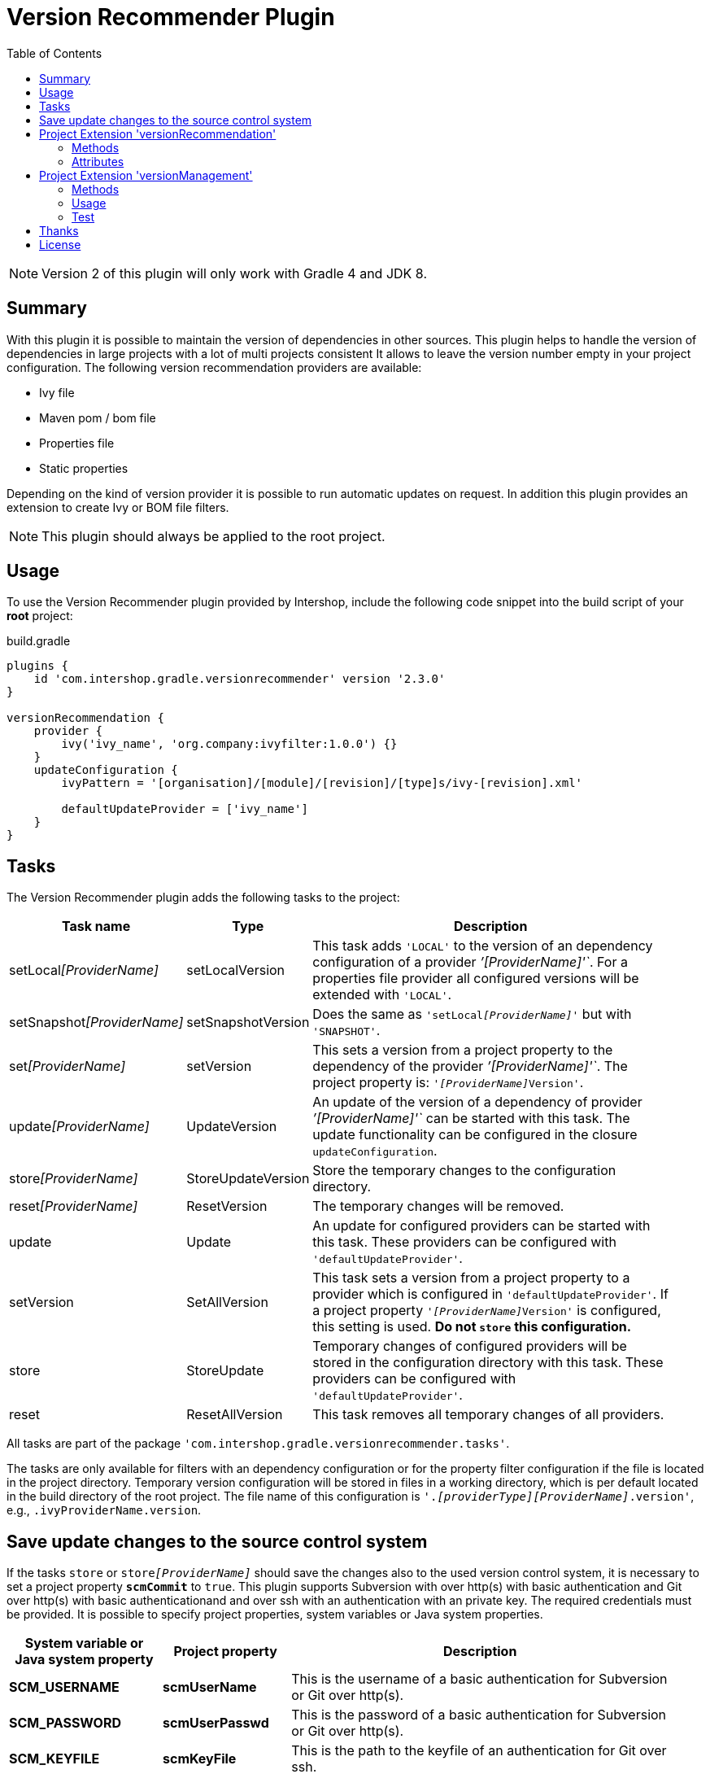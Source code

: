 = Version Recommender Plugin
:latestRevision: 2.3.0
:toc:
:icons: font

NOTE: Version 2 of this plugin will only work with Gradle 4 and JDK 8.

== Summary
With this plugin it is possible to maintain the version of dependencies in other sources. This plugin helps to handle the version of dependencies in large projects with a lot of multi projects consistent It allows to leave the version number empty in your 
project configuration. The following version recommendation providers are available:

* Ivy file
* Maven pom / bom file
* Properties file
* Static properties

Depending on the kind of version provider it is possible to run automatic updates on request. In addition this plugin
provides an extension to create Ivy or BOM file filters.

NOTE: This plugin should always be applied to the root project.

== Usage
To use the Version Recommender plugin provided by Intershop, include the following code snippet into the build script of your *root* project:

[source,groovy]
[subs=+attributes]
.build.gradle
----
plugins {
    id 'com.intershop.gradle.versionrecommender' version '{latestRevision}'
}

versionRecommendation {
    provider {
        ivy('ivy_name', 'org.company:ivyfilter:1.0.0') {}
    }
    updateConfiguration {
        ivyPattern = '[organisation]/[module]/[revision]/[type]s/ivy-[revision].xml'

        defaultUpdateProvider = ['ivy_name']
    }
}
----

== Tasks
The Version Recommender plugin adds the following tasks to the project:

[cols="20%,15%,65%", width="95%", options="header"]
|===
|Task name                      |Type               |Description
|setLocal__[ProviderName]__     |setLocalVersion    |This task adds `'LOCAL'` to the version of an dependency configuration
of a provider _`'[ProviderName]'`_. For a properties file provider all configured versions will be extended with `'LOCAL'`.
|setSnapshot__[ProviderName]__  |setSnapshotVersion |Does the same as `'setLocal__[ProviderName]__'` but with `'SNAPSHOT'`.
|set__[ProviderName]__          |setVersion         |This sets a version from a project property to the
dependency of the provider _`'[ProviderName]'`_. The project property is: `'__[ProviderName]__Version'`.
|update__[ProviderName]__       |UpdateVersion      |An update of the version of a dependency of provider _`'[ProviderName]'`_
can be started with this task. The update functionality can be configured in the closure `updateConfiguration`.
|store__[ProviderName]__        |StoreUpdateVersion |Store the temporary changes to the configuration directory.
|reset__[ProviderName]__        |ResetVersion       |The temporary changes will be removed.
|update                         |Update             |An update for configured providers can be started with this task.
These providers can be configured with `'defaultUpdateProvider'`.
|setVersion                     |SetAllVersion      |This task sets a version from a project property to a provider which is
configured in `'defaultUpdateProvider'`. If a project property `'__[ProviderName]__Version'` is configured, this setting is
used. **Do not `store` this configuration.**
|store                          |StoreUpdate        |Temporary changes of configured providers will be stored in the
configuration directory with this task. These providers can be configured with `'defaultUpdateProvider'`.
|reset                         |ResetAllVersion    |This task removes all temporary changes of all providers.
|===

All tasks are part of the package `'com.intershop.gradle.versionrecommender.tasks'`.

The tasks are only available for filters with an dependency configuration or for the property filter configuration if
the file is located in the project directory. Temporary version configuration will be stored in files in a working
directory, which is per default located in the build directory of the root project.
The file name of this configuration is `'._[providerType][ProviderName]_.version'`, e.g., `.ivyProviderName.version`.

== Save update changes to the source control system
If the tasks `store` or `store__[ProviderName]__` should save the changes also to the used version control system, it is
necessary to set a project property `*scmCommit*` to `true`. This plugin supports Subversion with over http(s) with basic
authentication and Git over http(s) with basic authenticationand and over ssh with an authentication with an private key.
The required credentials must be provided. It is possible to specify project properties, system variables or Java system properties.

[cols="17%,17%,65%", width="95%", options="header"]
|===
| System variable or Java system property | Project property  | Description

| *SCM_USERNAME*      | *scmUserName*      | This is the username of a basic authentication for Subversion or Git over http(s).
| *SCM_PASSWORD*      | *scmUserPasswd*    | This is the password of a basic authentication for Subversion or Git over http(s).
| *SCM_KEYFILE*       | *scmKeyFile*       | This is the path to the keyfile of an authentication for Git over ssh.
| *SCM_KEYPASSPHRASE* | *scmKeyPassphrase* | This is the optional passphrase for the keyfile of an authentication for Git over ssh.

|===

== Project Extension 'versionRecommendation'

This plugin adds an extension *`versionRecommendation`* to the root project. This extension contains the
plugin configuration for the version recommendation and also for the update functionality.

=== Methods
[cols="20%,15%,65%", width="95%", options="header"]
|===
|Method                         | Type                                      | Description
|*provider*(Closure)            | <<provider,RecommendationProviderContainer>>| This method configures the container of all providers.
The order of items depends on the order in the build configuration
|*updateConfiguration*(Closure) | <<updateConfiguration,UpdateConfiguration>> | This method configures the update configuration.
|===

=== Attributes
[cols="20%,15%,15%,50%", width="95%", options="header"]
|===
|Property                   | Type         | Default value | Description
|*forceRecommenderVersion*  | `boolean`    | `false`       | If set to `true`, the version is always taken from
the version recommendation. This will override configured versions in dependencies.
|*excludeProjectsbyName*    | List<String> | []            | This projects are excluded from the version recommendation configuration.
|===

==== [[provider]]Provider configuration 'provider' (`RecommendationProviderContainer`)
[cols="20%,15%,65%", width="95%", options="header"]
|===
|Method                                 | Type                                | Description
|*ivy*(String, Object, Closure)         | IvyRecommendationProvider           | Adds an Ivy based recommendation provider
|*pom*(String, Object, Closure)         | MavenRecommendationProvider         | Adds a Pom based recommendation provider
|*properties*(String, Object, Closure)  | PropertiesRecommendationProvider    | Adds a properties file base recommendation provider
|*properties*(String, Closure)          | PropertiesRecommendationProvider    | Adds a property configuration with a map
|*getVersion*(String, String)           | String                              | Returns a version from the provider list configuration or null
|===

The first parameter is always the name of the provider. It is used for project properties and tasks.

The second parameter is the input of the provider. The following inputs are possible:

- *Dependency*
** This can be a Map, eg. `[group: 'com.company', name: 'module', version: 'version']`, or +
a String, e.g., `com.company:module:version`
** It is possible to leave the version empty, so that the provider is not used per default. With `'set[ProviderName]'`
it is possible to enable this provider with a specific version.
** The version can be adapted for this input configuration, with `'set[ProviderName]'`, `'setLocal[ProviderName]'`,
`'setSnapshot[ProviderName]'` and `'update[ProviderName]'`.
- *URL*
** Configuration for direct access via URL.
** The version for this configuration is not adaptable.
- *File*
** This is the configuration for a special file. This file should be part of the project.
** If this is specified for a properties provider, the versions inside of the file are adaptable and
selected properties can be excluded with a configuration if necessary.

===== Ivy Recommendation Provider
The Ivy recommendation provider uses an Ivy file to create a map with modules and versions. All dependency
configurations are used and Ivy configurations are not considered. Of course it is possible to configure this provider
also with an URL or with a file definition, but a dependency definition should be the most common configuration for this provider.
The dependency configuration of the provider is also added to the version map of the provider.

[source,groovy]
.build.gradle
----
versionRecommendation {
    provider {
        ivy('providerName', 'org.company:ivyfilter:1.0.0') {}
        ivy('providerName', [group: 'org.company', name: 'versions', version: '1.0.0']) {
            transitive = true
            overrideTransitiveDeps = false
            versionMap = [ 'com.company:componet1':'1.0.0' ]

            workingDir = new File(project.buildDir, 'providerWorkingDir')
            configDir = file('providerName')
        }
    }
}
----

This provider can be used with additional properties.

====== Attributes
[cols="20%,15%,15%,50%", width="95%", options="header"]
|===
|Property                   | Type                  | Default value | Description
|*transitive*               | `boolean`             | `false`       | If set to `true`, all dependencies from the Ivy file will be resolved transitive.
|*overrideTransitiveDeps*   | `boolean`             | `false`       | If set to `true`, the provider will override a previous version for a module if it 
finds a later version of that very module via a transitive dependency.
|*versionMap*               | `Map<String, String>` | `[:]`         | The entries of this map will be added at the end of the
existing map. This version map can also contain patterns for the key, e.g., `'com.company:*'`.
|*workingDir*               | `File`                | `buildDir/versionRecommendation` | This directory is used for temporary version files.
The name of this file is `'.ivy[ProviderName].version'`. This version configuration will overwrite the build script and the
configuration in the configuration directory.
|*configDir*                | `File`                | projectDir | This directory is used for persistent version files. The name
of this file is `'.ivy[ProviderName].version'`. This version configuration will overwrite the build script configuration.
|===

===== Pom Recommendation Provider
The Maven recommendation provider uses a Maven Bom file to create a map with modules and versions. All dependency
configurations are used and a scope is not considered. Of course it is possible to configure this provider
also with an URL or with a file definition, but a dependency definition should be the most common configuration for this provider.
All dependencies are resolved transitive and the dependency configuration of the provider is also added to the version map of the provider.

[source,groovy]
.build.gradle
----
versionRecommendation {
    provider {
        pom('providerName', 'org.company:bomfilter:1.0.0') {}
        pom('providerName', [group: 'org.company', name: 'versions', version: '1.0.0']) {
            versionMap = [ 'com.company:componet1':'1.0.0' ]

            workingDir = new File(project.buildDir, 'providerWorkingDir')
            configDir = file('providerName')
        }
    }
}
----

This provider can be used with additional properties.

====== Attributes
[cols="20%,15%,15%,50%", width="95%", options="header"]
|===
|Property                   | Type                  | Default value | Description
|*versionMap*               | `Map<String, String>` | `[:]`         | The entries of this map will be added on the end of the
existing map. This version map can also contain patterns for the key, e.g., `'com.company:*'`.
|*workingDir*               | `File`                | `buildDir/versionRecommendation` | This directory is used for temporary version files.
The name of this file is `'.pom[ProviderName].version'`. This version configuration will overwrite the build script and the
configuration in the configuration directory.
|*configDir*                | `File`                | projectDir | This directory is used for persistent version files. The name
of this file is `'.pom[ProviderName].version'`. This version configuration will overwrite the build script configuration.
|===

===== Properties Recommendation Provider
The properties recommendation provider uses a properties file to create a map with modules and versions. The format
of this property file is special, because a colon is allowed in the keys. Furthermore, the format and the order of all entries
will be preserved, if the file is changed by a task.

The input of this provider may also be an URL or dependency, but this input types are not supported by the tasks for version adaptions.

[source,groovy]
.build.gradle
----
versionRecommendation {
    provider {
        properties('providerName', rootProject.file('version.properties')) {}
        properties('providerName', rootProject.file('3rdPartsVersion.properties')) {
            transitive = true
            overrideTransitiveDeps = false
            versionMap = [ 'com.company:componet1':'1.0.0' ]

            workingDir = new File(project.buildDir, 'providerWorkingDir')
        }
    }
}
----

It is also possible to specify static properties only with an properties provider configuration.

[source,groovy]
.build.gradle
----
versionRecommendation {
    provider {
        properties('providerName') {
            versionMap = [ 'com.company:componet1':'1.0.0' ]
        }
    }
}
----

This provider can be used with additional properties.

====== Attributes
[cols="20%,15%,15%,50%", width="95%", options="header"]
|===
|Property                   | Type                  | Default value | Description
|*changeExcludes*           | `List<String>`        | `[]`          | The property keys that match to one of this items,
are not changed by `'set[ProviderName]'`, `'setLocal[ProviderName]'`, `'setSnapshot[ProviderName]'` and `'update[ProviderName]'`.
|*versionMap*               | `Map<String, String>` | `[:]`         | The entries of this map will be added at the end of the
existing map. This version map can also contain patterns for the key, e.g., `'com.company:*'`.
|*workingDir*               | `File`                | `buildDir/versionRecommendation` | This directory is used for temporary property files.
The name of this file is the configured one. This version configuration will overwrite the configuration in the configuration directory.
|===

==== [[updateConfiguration]]Update Configuration 'updateConfiguration' (`UpdateConfiguration`)
This configuration configures the update functionality.

===== Methods
[cols="20%,15%,65%", width="95%", options="header"]
|===
|Method                                         | Type   | Description
|*updateConfigItemContainer*(Closure)           | <<updateConfigItemContainer,UpdateConfigurationItem>>       | Configures an item configuration container
|*addConfigurationItem*(UpdateConfigurationItem)|        | Adds an item to the configuration container
|*getUpdate*(String, String, String)            | String | Returns an updated version for a specified group, module name and the original version.
The paramters are `group`, `name`, `version`. It returns null if no newer version was found.
|===

===== Attributes
[cols="20%,15%,15%,50%", width="95%", options="header"]
|===
|Property                   | Type              | Default value     | Description
|*ivyPattern*               | `String`          | ''                | An Ivy pattern for Ivy Repositories. See http://ant.apache.org/ivy/history/latest-milestone/concept.html.
Without this pattern Ivy repositories will not be analyzed.
|*updateLogFile*            | `File`            | `buildDir/ +
versionRecommendation/ +
update/update.log` |  This file contains more detailed information.
|*defaultUpdateProvider*    | `List<String>`    | `[]`              | A list of providers which will be updated if the task `'update'` runs.
|*defaultUpdate*            | `String`          | `HOTFIX`          | String representation of `updatePos`. This attribute is
readable and writable. The following values are possible `MAJOR`, `MINOR`, `PATCH`, `HOTFIX` and `NONE`.
|*updatePos*                | `UpdatePos`       | `UpdatePos.HOTFIX`| This attribute gives the value of `defaultUpdate` as `UpdatePos`
if the string can be converted. This is the default position for update tasks.
|===

===== [[updateConfigItemContainer]]Update Configuration Item(`UpdateConfigurationItem`)

The order of the items is controlled by the container and is the alphabetical order of the names. The configuration is
assigned to the dependencies over the group and module name. It is possible to use patterns.

[source,groovy]
.build.gradle
----
versionRecommendation {
    provider {... }
    updateConfiguration {
        ivyPattern = '[organisation]/[module]/[revision]/[type]s/ivy-[revision].xml'

        updateConfigItemContainer {
            updateJetty {
                org = 'org.eclipse.jetty'
                searchPattern = '\\.v\\d+'
            }
            updateGoogleAPI {
                org = 'com.google.apis'
                module = 'google-api-services-appsactivity'
                patternForNextVersion = '^(v1-rev)(\\d+)(-1\\.20\\.0)$'
                sortStringPos = 2
            }
        }
    }
}
----

The example configuration `'updateJetty'` will be used to update all dependencies to the organization `'org.eclipse.jetty'`.
`'updateGoogleAPI'` is used only for the update of `'com.google.apis:google-api-services-appsactivity'`.

====== Attributes

[cols="20%,15%,15%,50%", width="95%", options="header"]
|===
|Property                   | Type          | Default value     | Description
|*org*                      | `String`      | `''`              | The pattern for the organization or group
If this attribute is empty this configuration matches in any case.
|*module*                   | `String`      | `''`              | The pattern for the module name or artifact ID
If this attribute is empty this configuration matches in any case.
|*version*                  | `String`      | `''`              | This version is taken for the next update, if configured.
4+<|The following property is used for the update of extended sematic versions. +
See https://github.com/IntershopCommunicationsAG/extended-version
|*update*                   | `String`      | `'HOTFIX'`        | String representation of `updatePos`. This attribute is
readable and writable. The following values are possible `MAJOR`, `MINOR`, `PATCH`, `HOTFIX` and `NONE`.
|*updatePos*                | `UpdatePos`   | `UpdatePos.HOTFIX`| This attribute gives the value of update as `UpdatePos`
if the string can be converted. This is the default position for the update task.
4+<|The next attributes are used to configure the semantic version with special extensions, e.g., `2.0.0.201206130900-r`
|*searchPattern*            | `String`      | `''`              | Search pattern for the extension, e.g., `'\\.\\d+-r'`
|*versionPattern*           | `String`      | `searchPattern`   | If the extension of the current version is different,
it is possible to define a separate pattern.
4+<|For very special versions like special Google libs, e.g., `v1-rev12-1.21.0`, it is possible to use the next two attributes.
|*patternForNextVersion*    | `String`      | `''`              | This pattern helps to identify a special part of the version string for
comparison, e.g., `'^(v1-rev)(\\d+)(-1\\.21\\.0)$'`
|*sortStringPos*            | `int`         | `0`               | This number specifies the selected group for comparison, e.g., `2`.
|===

====== Examples
- Extended semantic versions: `1.0.0.0`, `1.0.0`, `1.0`, `1`

- Extended semantic verisons with special extensions

[cols="25%,15%,60%", width="95%", options="header"]
|===
| Version Example           | Search Pattern | Comment
| `'1.2.0.201112221803-r'`  | `'\\.\\d+-r'`  | `'.201112221803-r'` will be ignored and only `'1.2.0'` is used for comparison.
| `'9.2.9.v20150224'`       | `'\\.v\\d+'`   | `'.v20150224'` will be ignored and only `'9.2.9'` is used for comparison.
|===

- Special version strings

[cols="20%,35%,5%,40%", width="95%", options="header"]
|===
| Version Example           | Pattern | Pos | Comment
|`'v1-rev12-1.21.0'`    | `'^(v1-rev)(\\d+)(-1\\.21\\.0)$'`  | 2 | Only `12` is used for comparison and update.
|`'v1-rev12-1.21.0'`    | `'^(v1-rev12)(-1\\.)(\\d+)(\\.0)$'`| 3 | Only `21` is used for comparison and update.
|===

== Project Extension 'versionManagement'

This plugin adds an extension `versionManagement` to the root project. This extension contains methods that 
add functionality to the publication configuration.

=== Methods
[cols="20%,15%,65%", width="95%", options="header"]
|===
|Method                         | Type                     | Description
|*withSubProjects*(configure)   | List<Project> or Project | A list of sub projects or a single sub project, e.g., `'subprojects'`
|*fromConfigurations*(configure)| List<String> or String   | A list or a single configuration of the project, e.g., `'compile'`.
|*withDependencies*(configure)  | List<String> or String   | A list or a single string with a dependency configuration,
e.g., `'com.company:module:version'`.
|===

=== Usage

==== Ivy Publishing

[source,groovy]
[subs=+attributes]
.build.gradle
----
plugins {
    id 'com.intershop.gradle.versionrecommender' version '{latestRevision}'
    id 'ivy-publish'
}

configurations { compile }

dependencies {
    compile 'commons-configuration:commons-configuration:1.6'
}

publishing {
    publications {
        ivyFilter(IvyPublication) {
            module 'ivy-filter'
            revision project.version

            // adds all sub projects
            versionManagement.withSubProjects { subprojects }

            // the transitive closure of this configuration will
            // be flattened and added to the dependency management section
            versionManagement.fromConfigurations { project.configurations.compile }

            // alternative syntax when you want to explicitly add a dependency with no transitives
            versionManagement.withDependencies { 'manual:dep:1' }

            // further customization of the POM is allowed if desired
            descriptor.withXml {
                asNode().info[0].appendNode('description',
                                            'A demonstration of IVY customization')
            }
        }
    }
    repositories {
        ivy {
            // change to point to your repo, e.g. http://my.org/repo
            url "$buildDir/repo"
            layout('pattern') {
                ivy '[organisation]/[module]/[revision]/[type]s/ivy-[revision].xml'
                artifact '[organisation]/[module]/[revision]/[ext]s/[artifact]-[type](-[classifier])-[revision].[ext]'
            }
        }
    }
}

repositories {
    jcenter()
}
----

Executing the Gradle publishing task will generate the following _ivy.xml_ file.

[source,xml]
.ivy.xml
----
<?xml version="1.0" encoding="UTF-8"?>
<ivy-module version="2.0">
  <info organisation="com.intershop" module="ivy-filter" revision="1.0.0" status="integration" publication="20170222210207">
    <description>A demonstration of IVY customization</description>
  </info>
  <configurations/>
  <publications/>
  <dependencies defaultconfmapping="*-&gt;default">
    <!-- sub projects -->
    <dependency org="com.intershop" name="project1a" rev="1.0.0" conf="default"/>
    <dependency org="com.intershop" name="project2b" rev="1.0.0" conf="default"/>
    <!-- dependencies from configuration compile -->
    <dependency org="commons-digester" name="commons-digester" rev="1.8" conf="default"/>
    <dependency org="commons-logging" name="commons-logging" rev="1.1.1" conf="default"/>
    <dependency org="commons-lang" name="commons-lang" rev="2.4" conf="default"/>
    <dependency org="commons-configuration" name="commons-configuration" rev="1.6" conf="default"/>
    <dependency org="commons-beanutils" name="commons-beanutils" rev="1.7.0" conf="default"/>
    <dependency org="commons-collections" name="commons-collections" rev="3.2.1" conf="default"/>
    <dependency org="commons-beanutils" name="commons-beanutils-core" rev="1.8.0" conf="default"/>
    <!-- dependency -->
    <dependency org="manual" name="dep" rev="1" conf="default"/>
  </dependencies>
</ivy-module>
----

==== Maven Publishing

[source,groovy]
[subs=+attributes]
.build.gradle
----
plugins {
    id 'com.intershop.gradle.versionrecommender' version '{latestRevision}'
    id 'maven-publish'
}

configurations { compile }

dependencies {
    compile 'commons-configuration:commons-configuration:1.6'
}

publishing {
    publications {
        mvnFilter(MavenPublication) {
            artifactId 'mvn-filter'
            version project.version

            // adds all sub projects
            versionManagement.withSubProjects { subprojects }

            // the transitive closure of this configuration will
            // be flattened and added to the dependency management section
            versionManagement.fromConfigurations { project.configurations.compile }

            // alternative syntax when you want to explicitly add a dependency with no transitives
            versionManagement.withDependencies { 'manual:dep:1' }

            // further customization of the POM is allowed if desired
            pom.withXml {
                asNode().appendNode('description',
                                    'A demonstration of maven customization')
            }
        }
    }
    repositories {
        maven {
            // change to point to your repo, e.g. http://my.org/repo
            url "$buildDir/repo"
        }
    }
}

repositories {
    jcenter()
}
----

Executing the Gradle publishing task will generate the following _*.pom_ file.

[source,xml]
.mvn-filter.pom
----
<?xml version="1.0" encoding="UTF-8"?>
<project xmlns="http://maven.apache.org/POM/4.0.0" xsi:schemaLocation="http://maven.apache.org/POM/4.0.0 http://maven.apache.org/xsd/maven-4.0.0.xsd" xmlns:xsi="http://www.w3.org/2001/XMLSchema-instance">
  <modelVersion>4.0.0</modelVersion>
  <groupId>com.intershop</groupId>
  <artifactId>mvn-filter</artifactId>
  <version>1.0.0</version>
  <packaging>pom</packaging>
  <dependencyManagement>
    <dependencies>
      <!-- project dependencies -->
      <dependency>
        <groupId>com.intershop</groupId>
        <artifactId>project1a</artifactId>
        <version>1.0.0</version>
      </dependency>
      <dependency>
        <groupId>com.intershop</groupId>
        <artifactId>project2b</artifactId>
        <version>1.0.0</version>
      </dependency>
      <!-- dependencies from configuration compile -->
      <dependency>
        <groupId>commons-digester</groupId>
        <artifactId>commons-digester</artifactId>
        <version>1.8</version>
      </dependency>
      <dependency>
        <groupId>commons-logging</groupId>
        <artifactId>commons-logging</artifactId>
        <version>1.1.1</version>
      </dependency>
      <dependency>
        <groupId>commons-lang</groupId>
        <artifactId>commons-lang</artifactId>
        <version>2.4</version>
      </dependency>
      <dependency>
        <groupId>commons-configuration</groupId>
        <artifactId>commons-configuration</artifactId>
        <version>1.6</version>
      </dependency>
      <dependency>
        <groupId>commons-beanutils</groupId>
        <artifactId>commons-beanutils</artifactId>
        <version>1.7.0</version>
      </dependency>
      <dependency>
        <groupId>commons-collections</groupId>
        <artifactId>commons-collections</artifactId>
        <version>3.2.1</version>
      </dependency>
      <dependency>
        <groupId>commons-beanutils</groupId>
        <artifactId>commons-beanutils-core</artifactId>
        <version>1.8.0</version>
      </dependency>
      <!-- dependency -->
      <dependency>
        <groupId>manual</groupId>
        <artifactId>dep</artifactId>
        <version>1</version>
      </dependency>
    </dependencies>
  </dependencyManagement>
  <description>A demonstration of maven customization</description>
</project>
----

=== Test
The integration tests using a test repositories. Therefore it is necessary to specify project properties for the test execution.

.Table Subversion test configuration
|===
|Test Property |Description | Value

|*svnurl*    | Root URL of the test project        | Must be specified with environment variable *`SVNURL`*
|*svnuser*   | User name of Subversion test user   | Must be specified with environment variable *`SVNUSER`*
|*svnpasswd* | Password for Subversion test user   | Must be specified with environment variable *`SVNPASSWD`*
|===

.Table Git test configuration
|===
|Test Property |Description | Value

|*giturl*    | URL of the test project      | Must be specified with environment variable *`GITURL`*
|*gituser*   | User name of Git test user   | Must be specified with environment variable *`GITUSER`*
|*gitpasswd* | Password for Git test user   | Must be specified with environment variable *`GITPASSWD`*
|===

== Thanks

Special thanks for the ideas to write this plugin:

- https://github.com/nebula-plugins/nebula-dependency-recommender-plugin[nebula-dependency-recommender-plugin]

- https://github.com/4finance/uptodate-gradle-plugin[com.ofg.uptodate]

- https://github.com/lkishalmi/gradle-bom-plugin[com.github.lkishalmi.bill-of-materials]

== License

Copyright 2014-2016 Intershop Communications.

Licensed under the Apache License, Version 2.0 (the "License"); you may not use this file except in compliance with the License. You may obtain a copy of the License at

http://www.apache.org/licenses/LICENSE-2.0

Unless required by applicable law or agreed to in writing, software distributed under the License is distributed on an "AS IS" BASIS, WITHOUT WARRANTIES OR CONDITIONS OF ANY KIND, either express or implied. See the License for the specific language governing permissions and limitations under the License.
